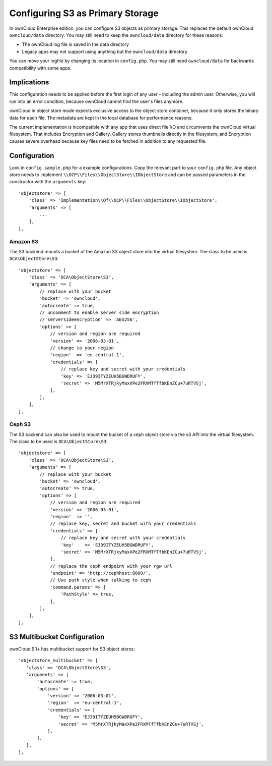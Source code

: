 =================================
Configuring S3 as Primary Storage
=================================

In ownCloud Enterprise edition, you can configure S3 objects as primary 
storage. This replaces the default ownCloud ``owncloud/data`` directory. You may 
still need to keep the ``owncloud/data`` directory for these reasons:

* The ownCloud log file is saved in the data directory
* Legacy apps may not support using anything but the ``owncloud/data`` directory

You can move your logfile by changing its location in ``config.php``. You may still need 
``owncloud/data`` for backwards compatibility with some apps.

Implications
------------
This configuration needs to be applied before the first login of any user – including the 
admin user. Otherwise, you will run into an error condition, because ownCloud cannot find 
the user's files anymore.

ownCloud in object store mode expects exclusive access to the object store 
container, because it only stores the binary data for each file. The metadata 
are kept in the local database for performance reasons.

The current implementation is incompatible with any app that uses 
direct file I/O and circumvents the ownCloud virtual filesystem. That includes 
Encryption and Gallery. Gallery stores thumbnails directly in the 
filesystem, and Encryption causes severe overhead because key files need 
to be fetched in addition to any requested file.

Configuration
-------------

Look in ``config.sample.php`` for a example configurations. Copy the 
relevant part to your ``config.php`` file. Any object store needs to implement
``\\OCP\\Files\\ObjectStore\\IObjectStore`` and can be passed parameters in the
constructor with the ``arguments`` key:

::

    'objectstore' => [
        'class' => 'Implementation\\Of\\OCP\\Files\\ObjectStore\\IObjectStore',
        'arguments' => [
            ...
        ],
    ],

Amazon S3
~~~~~~~~~

The S3 backend mounts a bucket of the Amazon S3 object store
into the virtual filesystem. The class to be used is ``OCA\ObjectStore\S3``:

::

  'objectstore' => [
      'class' => 'OCA\ObjectStore\S3',
      'arguments' => [
          // replace with your bucket
          'bucket' => 'owncloud',
          'autocreate' => true,
          // uncomment to enable server side encryption
          //'serversideencryption' => 'AES256',
          'options' => [
              // version and region are required
              'version' => '2006-03-01',
              // change to your region
              'region'  => 'eu-central-1',
              'credentials' => [
                  // replace key and secret with your credentials
                  'key' => 'EJ39ITYZEUH5BGWDRUFY',
                  'secret' => 'M5MrXTRjkyMaxXPe2FRXMTfTfbKEnZCu+7uRTVSj',
              ],
          ],
      ],
  ],


Ceph S3
~~~~~~~

The S3 backend can also be used to mount the bucket of a ceph object store via the s3 API
into the virtual filesystem. The class to be used is ``OCA\ObjectStore\S3``:

::

    'objectstore' => [
        'class' => 'OCA\ObjectStore\S3',
        'arguments' => [
            // replace with your bucket
            'bucket' => 'owncloud',
            'autocreate' => true,
            'options' => [
                // version and region are required
                'version' => '2006-03-01',
                'region'  => '',
                // replace key, secret and bucket with your credentials
                'credentials' => [
                    // replace key and secret with your credentials
                    'key'    => 'EJ39ITYZEUH5BGWDRUFY',
                    'secret' => 'M5MrXTRjkyMaxXPe2FRXMTfTfbKEnZCu+7uRTVSj',
                ],
                // replace the ceph endpoint with your rgw url
                'endpoint' => 'http://cephhost:8000/',
                // Use path style when talking to ceph
                'command.params' => [
                    'PathStyle' => true,
                ],
            ],
        ],
    ],

S3 Multibucket Configuration
-----------------------------

ownCloud 9.1+ has multibucket support for S3 object stores::

 'objectstore_multibucket' => [
    'class' => 'OCA\ObjectStore\S3',
    'arguments' => [
        'autocreate' => true,
        'options' => [
            'version' => '2006-03-01',
            'region'  => 'eu-central-1',
            'credentials' => [
                'key' => 'EJ39ITYZEUH5BGWDRUFY',
                'secret' => 'M5MrXTRjkyMaxXPe2FRXMTfTfbKEnZCu+7uRTVSj',
            ],
        ],
    ],
 ],

